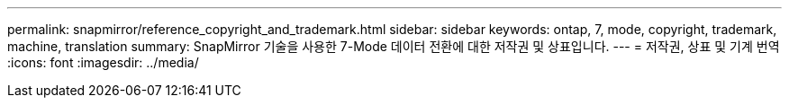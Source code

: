 ---
permalink: snapmirror/reference_copyright_and_trademark.html 
sidebar: sidebar 
keywords: ontap, 7, mode, copyright, trademark, machine, translation 
summary: SnapMirror 기술을 사용한 7-Mode 데이터 전환에 대한 저작권 및 상표입니다. 
---
= 저작권, 상표 및 기계 번역
:icons: font
:imagesdir: ../media/


